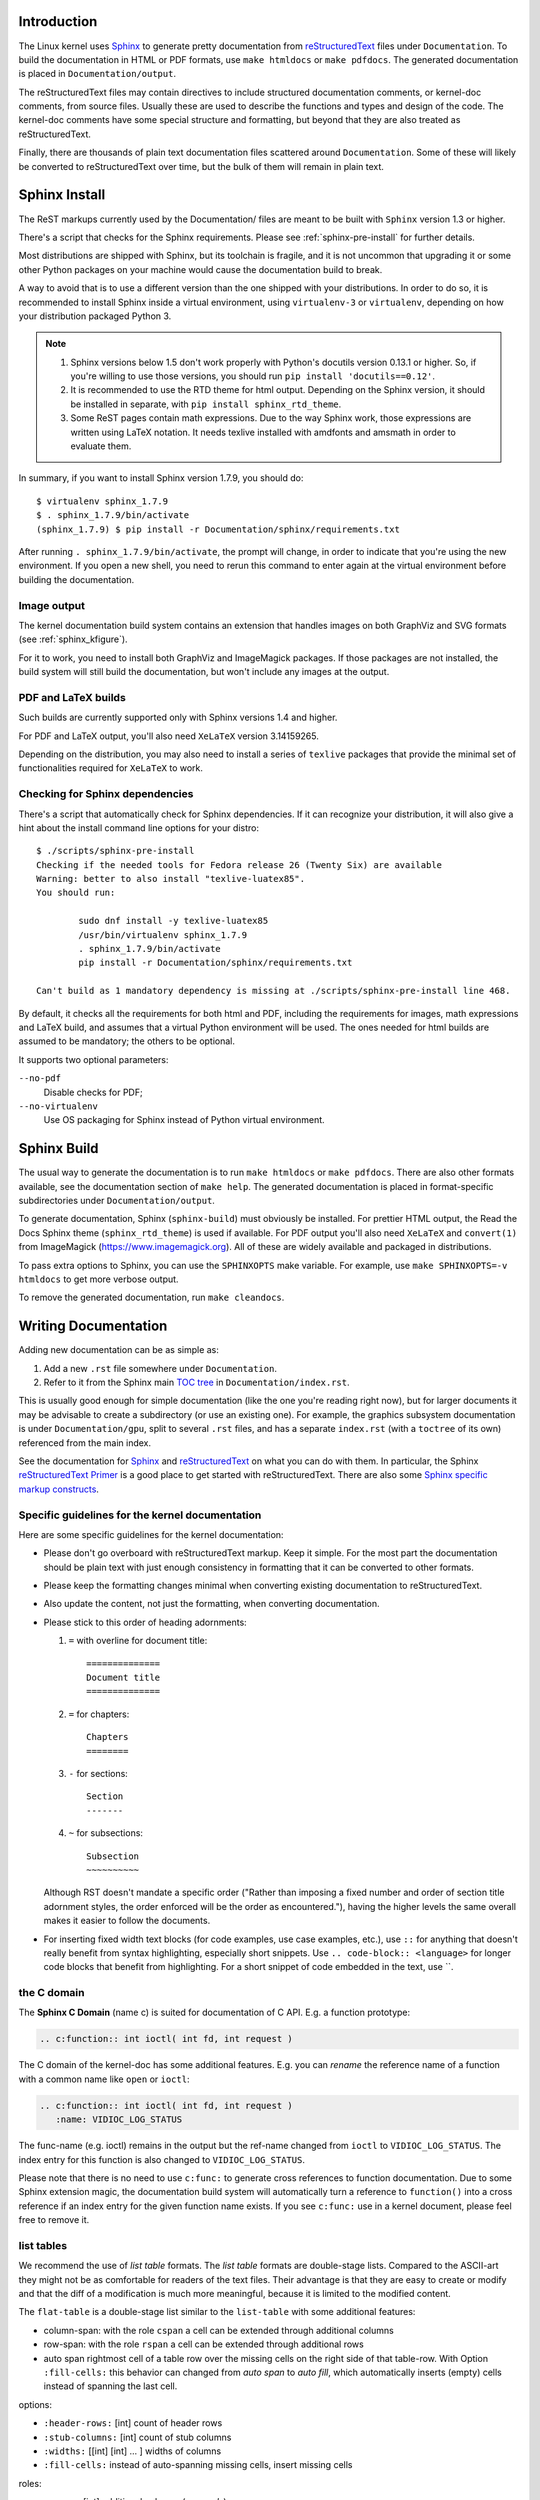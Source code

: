 .. _sphinxdoc:

Introduction
============

The Linux kernel uses `Sphinx`_ to generate pretty documentation from
`reStructuredText`_ files under ``Documentation``. To build the documentation in
HTML or PDF formats, use ``make htmldocs`` or ``make pdfdocs``. The generated
documentation is placed in ``Documentation/output``.

.. _Sphinx: http://www.sphinx-doc.org/
.. _reStructuredText: http://docutils.sourceforge.net/rst.html

The reStructuredText files may contain directives to include structured
documentation comments, or kernel-doc comments, from source files. Usually these
are used to describe the functions and types and design of the code. The
kernel-doc comments have some special structure and formatting, but beyond that
they are also treated as reStructuredText.

Finally, there are thousands of plain text documentation files scattered around
``Documentation``. Some of these will likely be converted to reStructuredText
over time, but the bulk of them will remain in plain text.

.. _sphinx_install:

Sphinx Install
==============

The ReST markups currently used by the Documentation/ files are meant to be
built with ``Sphinx`` version 1.3 or higher.

There's a script that checks for the Sphinx requirements. Please see
:ref:`sphinx-pre-install` for further details.

Most distributions are shipped with Sphinx, but its toolchain is fragile,
and it is not uncommon that upgrading it or some other Python packages
on your machine would cause the documentation build to break.

A way to avoid that is to use a different version than the one shipped
with your distributions. In order to do so, it is recommended to install
Sphinx inside a virtual environment, using ``virtualenv-3``
or ``virtualenv``, depending on how your distribution packaged Python 3.

.. note::

   #) Sphinx versions below 1.5 don't work properly with Python's
      docutils version 0.13.1 or higher. So, if you're willing to use
      those versions, you should run ``pip install 'docutils==0.12'``.

   #) It is recommended to use the RTD theme for html output. Depending
      on the Sphinx version, it should be installed  in separate,
      with ``pip install sphinx_rtd_theme``.

   #) Some ReST pages contain math expressions. Due to the way Sphinx work,
      those expressions are written using LaTeX notation. It needs texlive
      installed with amdfonts and amsmath in order to evaluate them.

In summary, if you want to install Sphinx version 1.7.9, you should do::

       $ virtualenv sphinx_1.7.9
       $ . sphinx_1.7.9/bin/activate
       (sphinx_1.7.9) $ pip install -r Documentation/sphinx/requirements.txt

After running ``. sphinx_1.7.9/bin/activate``, the prompt will change,
in order to indicate that you're using the new environment. If you
open a new shell, you need to rerun this command to enter again at
the virtual environment before building the documentation.

Image output
------------

The kernel documentation build system contains an extension that
handles images on both GraphViz and SVG formats (see
:ref:`sphinx_kfigure`).

For it to work, you need to install both GraphViz and ImageMagick
packages. If those packages are not installed, the build system will
still build the documentation, but won't include any images at the
output.

PDF and LaTeX builds
--------------------

Such builds are currently supported only with Sphinx versions 1.4 and higher.

For PDF and LaTeX output, you'll also need ``XeLaTeX`` version 3.14159265.

Depending on the distribution, you may also need to install a series of
``texlive`` packages that provide the minimal set of functionalities
required for ``XeLaTeX`` to work.

.. _sphinx-pre-install:

Checking for Sphinx dependencies
--------------------------------

There's a script that automatically check for Sphinx dependencies. If it can
recognize your distribution, it will also give a hint about the install
command line options for your distro::

	$ ./scripts/sphinx-pre-install
	Checking if the needed tools for Fedora release 26 (Twenty Six) are available
	Warning: better to also install "texlive-luatex85".
	You should run:

		sudo dnf install -y texlive-luatex85
		/usr/bin/virtualenv sphinx_1.7.9
		. sphinx_1.7.9/bin/activate
		pip install -r Documentation/sphinx/requirements.txt

	Can't build as 1 mandatory dependency is missing at ./scripts/sphinx-pre-install line 468.

By default, it checks all the requirements for both html and PDF, including
the requirements for images, math expressions and LaTeX build, and assumes
that a virtual Python environment will be used. The ones needed for html
builds are assumed to be mandatory; the others to be optional.

It supports two optional parameters:

``--no-pdf``
	Disable checks for PDF;

``--no-virtualenv``
	Use OS packaging for Sphinx instead of Python virtual environment.


Sphinx Build
============

The usual way to generate the documentation is to run ``make htmldocs`` or
``make pdfdocs``. There are also other formats available, see the documentation
section of ``make help``. The generated documentation is placed in
format-specific subdirectories under ``Documentation/output``.

To generate documentation, Sphinx (``sphinx-build``) must obviously be
installed. For prettier HTML output, the Read the Docs Sphinx theme
(``sphinx_rtd_theme``) is used if available. For PDF output you'll also need
``XeLaTeX`` and ``convert(1)`` from ImageMagick (https://www.imagemagick.org).
All of these are widely available and packaged in distributions.

To pass extra options to Sphinx, you can use the ``SPHINXOPTS`` make
variable. For example, use ``make SPHINXOPTS=-v htmldocs`` to get more verbose
output.

To remove the generated documentation, run ``make cleandocs``.

Writing Documentation
=====================

Adding new documentation can be as simple as:

1. Add a new ``.rst`` file somewhere under ``Documentation``.
2. Refer to it from the Sphinx main `TOC tree`_ in ``Documentation/index.rst``.

.. _TOC tree: http://www.sphinx-doc.org/en/stable/markup/toctree.html

This is usually good enough for simple documentation (like the one you're
reading right now), but for larger documents it may be advisable to create a
subdirectory (or use an existing one). For example, the graphics subsystem
documentation is under ``Documentation/gpu``, split to several ``.rst`` files,
and has a separate ``index.rst`` (with a ``toctree`` of its own) referenced from
the main index.

See the documentation for `Sphinx`_ and `reStructuredText`_ on what you can do
with them. In particular, the Sphinx `reStructuredText Primer`_ is a good place
to get started with reStructuredText. There are also some `Sphinx specific
markup constructs`_.

.. _reStructuredText Primer: http://www.sphinx-doc.org/en/stable/rest.html
.. _Sphinx specific markup constructs: http://www.sphinx-doc.org/en/stable/markup/index.html

Specific guidelines for the kernel documentation
------------------------------------------------

Here are some specific guidelines for the kernel documentation:

* Please don't go overboard with reStructuredText markup. Keep it
  simple. For the most part the documentation should be plain text with
  just enough consistency in formatting that it can be converted to
  other formats.

* Please keep the formatting changes minimal when converting existing
  documentation to reStructuredText.

* Also update the content, not just the formatting, when converting
  documentation.

* Please stick to this order of heading adornments:

  1. ``=`` with overline for document title::

       ==============
       Document title
       ==============

  2. ``=`` for chapters::

       Chapters
       ========

  3. ``-`` for sections::

       Section
       -------

  4. ``~`` for subsections::

       Subsection
       ~~~~~~~~~~

  Although RST doesn't mandate a specific order ("Rather than imposing a fixed
  number and order of section title adornment styles, the order enforced will be
  the order as encountered."), having the higher levels the same overall makes
  it easier to follow the documents.

* For inserting fixed width text blocks (for code examples, use case
  examples, etc.), use ``::`` for anything that doesn't really benefit
  from syntax highlighting, especially short snippets. Use
  ``.. code-block:: <language>`` for longer code blocks that benefit
  from highlighting. For a short snippet of code embedded in the text, use \`\`.


the C domain
------------

The **Sphinx C Domain** (name c) is suited for documentation of C API. E.g. a
function prototype:

.. code-block:: rst

    .. c:function:: int ioctl( int fd, int request )

The C domain of the kernel-doc has some additional features. E.g. you can
*rename* the reference name of a function with a common name like ``open`` or
``ioctl``:

.. code-block:: rst

     .. c:function:: int ioctl( int fd, int request )
        :name: VIDIOC_LOG_STATUS

The func-name (e.g. ioctl) remains in the output but the ref-name changed from
``ioctl`` to ``VIDIOC_LOG_STATUS``. The index entry for this function is also
changed to ``VIDIOC_LOG_STATUS``.

Please note that there is no need to use ``c:func:`` to generate cross
references to function documentation.  Due to some Sphinx extension magic,
the documentation build system will automatically turn a reference to
``function()`` into a cross reference if an index entry for the given
function name exists.  If you see ``c:func:`` use in a kernel document,
please feel free to remove it.


list tables
-----------

We recommend the use of *list table* formats. The *list table* formats are
double-stage lists. Compared to the ASCII-art they might not be as
comfortable for
readers of the text files. Their advantage is that they are easy to
create or modify and that the diff of a modification is much more meaningful,
because it is limited to the modified content.

The ``flat-table`` is a double-stage list similar to the ``list-table`` with
some additional features:

* column-span: with the role ``cspan`` a cell can be extended through
  additional columns

* row-span: with the role ``rspan`` a cell can be extended through
  additional rows

* auto span rightmost cell of a table row over the missing cells on the right
  side of that table-row.  With Option ``:fill-cells:`` this behavior can
  changed from *auto span* to *auto fill*, which automatically inserts (empty)
  cells instead of spanning the last cell.

options:

* ``:header-rows:``   [int] count of header rows
* ``:stub-columns:``  [int] count of stub columns
* ``:widths:``        [[int] [int] ... ] widths of columns
* ``:fill-cells:``    instead of auto-spanning missing cells, insert missing cells

roles:

* ``:cspan:`` [int] additional columns (*morecols*)
* ``:rspan:`` [int] additional rows (*morerows*)

The example below shows how to use this markup.  The first level of the staged
list is the *table-row*. In the *table-row* there is only one markup allowed,
the list of the cells in this *table-row*. Exceptions are *comments* ( ``..`` )
and *targets* (e.g. a ref to ``:ref:`last row <last row>``` / :ref:`last row
<last row>`).

.. code-block:: rst

   .. flat-table:: table title
      :widths: 2 1 1 3

      * - head col 1
        - head col 2
        - head col 3
        - head col 4

      * - column 1
        - field 1.1
        - field 1.2 with autospan

      * - column 2
        - field 2.1
        - :rspan:`1` :cspan:`1` field 2.2 - 3.3

      * .. _`last row`:

        - column 3

Rendered as:

   .. flat-table:: table title
      :widths: 2 1 1 3

      * - head col 1
        - head col 2
        - head col 3
        - head col 4

      * - column 1
        - field 1.1
        - field 1.2 with autospan

      * - column 2
        - field 2.1
        - :rspan:`1` :cspan:`1` field 2.2 - 3.3

      * .. _`last row`:

        - column 3

Cross-referencing
-----------------

Cross-referencing from one documentation page to another can be done by passing
the path to the file starting from the Documentation folder.
For example, to cross-reference to this page (the .rst extension is optional)::

    See Documentation/doc-guide/sphinx.rst.

If you want to use a relative path, you need to use Sphinx's ``doc`` directive.
For example, referencing this page from the same directory would be done as::

    See :doc:`sphinx`.

For information on cross-referencing to kernel-doc functions or types, see
Documentation/doc-guide/kernel-doc.rst.

.. _sphinx_kfigure:

Figures & Images
================

If you want to add an image, you should use the ``kernel-figure`` and
``kernel-image`` directives. E.g. to insert a figure with a scalable
image format use SVG (:ref:`svg_image_example`)::

    .. kernel-figure::  svg_image.svg
       :alt:    simple SVG image

       SVG image example

.. _svg_image_example:

.. kernel-figure::  svg_image.svg
   :alt:    simple SVG image

   SVG image example

The kernel figure (and image) directive support **DOT** formatted files, see

* DOT: http://graphviz.org/pdf/dotguide.pdf
* Graphviz: http://www.graphviz.org/content/dot-language

A simple example (:ref:`hello_dot_file`)::

  .. kernel-figure::  hello.dot
     :alt:    hello world

     DOT's hello world example

.. _hello_dot_file:

.. kernel-figure::  hello.dot
   :alt:    hello world

   DOT's hello world example

Embed *render* markups (or languages) like Graphviz's **DOT** is provided by the
``kernel-render`` directives.::

  .. kernel-render:: DOT
     :alt: foobar digraph
     :caption: Embedded **DOT** (Graphviz) code

     digraph foo {
      "bar" -> "baz";
     }

How this will be rendered depends on the installed tools. If Graphviz is
installed, you will see an vector image. If not the raw markup is inserted as
*literal-block* (:ref:`hello_dot_render`).

.. _hello_dot_render:

.. kernel-render:: DOT
   :alt: foobar digraph
   :caption: Embedded **DOT** (Graphviz) code

   digraph foo {
      "bar" -> "baz";
   }

The *render* directive has all the options known from the *figure* directive,
plus option ``caption``.  If ``caption`` has a value, a *figure* node is
inserted. If not, a *image* node is inserted. A ``caption`` is also needed, if
you want to refer it (:ref:`hello_svg_render`).

Embedded **SVG**::

  .. kernel-render:: SVG
     :caption: Embedded **SVG** markup
     :alt: so-nw-arrow

     <?xml version="1.0" encoding="UTF-8"?>
     <svg xmlns="http://www.w3.org/2000/svg" version="1.1" ...>
        ...
     </svg>

.. _hello_svg_render:

.. kernel-render:: SVG
   :caption: Embedded **SVG** markup
   :alt: so-nw-arrow

   <?xml version="1.0" encoding="UTF-8"?>
   <svg xmlns="http://www.w3.org/2000/svg"
     version="1.1" baseProfile="full" width="70px" height="40px" viewBox="0 0 700 400">
   <line x1="180" y1="370" x2="500" y2="50" stroke="black" stroke-width="15px"/>
   <polygon points="585 0 525 25 585 50" transform="rotate(135 525 25)"/>
   </svg>
